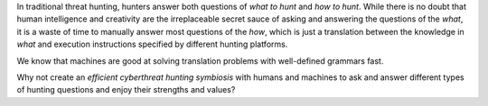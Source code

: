 In traditional threat hunting, hunters answer both questions of *what to hunt*
and *how to hunt*. While there is no doubt that human intelligence and creativity are
the irreplaceable secret sauce of asking and answering the questions of the
*what*, it is a waste of time to manually answer most questions of
the *how*, which is just a translation between the knowledge in *what* and
execution instructions specified by different hunting platforms.

We know that machines are good at solving translation problems with well-defined
grammars fast.

Why not create an *efficient cyberthreat hunting symbiosis* with humans and
machines to ask and answer different types of hunting questions and enjoy their
strengths and values?
